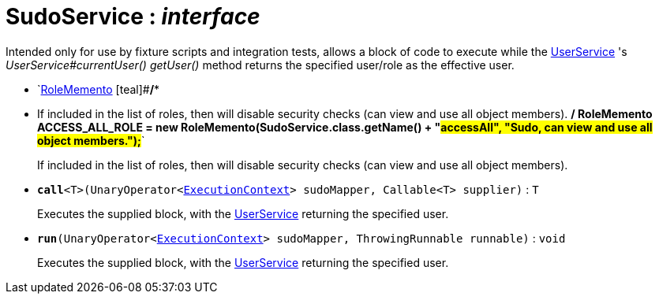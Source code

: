 = SudoService : _interface_
:Notice: Licensed to the Apache Software Foundation (ASF) under one or more contributor license agreements. See the NOTICE file distributed with this work for additional information regarding copyright ownership. The ASF licenses this file to you under the Apache License, Version 2.0 (the "License"); you may not use this file except in compliance with the License. You may obtain a copy of the License at. http://www.apache.org/licenses/LICENSE-2.0 . Unless required by applicable law or agreed to in writing, software distributed under the License is distributed on an "AS IS" BASIS, WITHOUT WARRANTIES OR  CONDITIONS OF ANY KIND, either express or implied. See the License for the specific language governing permissions and limitations under the License.

Intended only for use by fixture scripts and integration tests, allows a block of code to execute while the xref:system:generated:index/UserService.adoc[UserService] 's _UserService#currentUser() getUser()_ method returns the specified user/role as the effective user.

* `xref:system:generated:index/RoleMemento.adoc[RoleMemento] [teal]#*/**
 * If included in the list of roles, then will disable security checks (can view and use all object members).
 */
RoleMemento ACCESS_ALL_ROLE = new RoleMemento(SudoService.class.getName() + "#accessAll", "Sudo, can view and use all object members.");*#`
+
--
If included in the list of roles, then will disable security checks (can view and use all object members).
--
* `[teal]#*call*#<T>(UnaryOperator<xref:system:generated:index/ExecutionContext.adoc[ExecutionContext]> sudoMapper, Callable<T> supplier)` : `T`
+
--
Executes the supplied block, with the xref:system:generated:index/UserService.adoc[UserService] returning the specified user.
--
* `[teal]#*run*#(UnaryOperator<xref:system:generated:index/ExecutionContext.adoc[ExecutionContext]> sudoMapper, ThrowingRunnable runnable)` : `void`
+
--
Executes the supplied block, with the xref:system:generated:index/UserService.adoc[UserService] returning the specified user.
--

